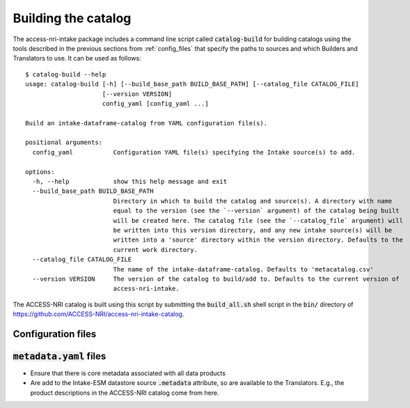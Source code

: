 .. _building:

Building the catalog
====================

The access-nri-intake package includes a command line script called :code:`catalog-build` for building 
catalogs using the tools described in the previous sections from :ref:`config_files` that specify the 
paths to sources and which Builders and Translators to use. It can be used as follows::

   $ catalog-build --help
   usage: catalog-build [-h] [--build_base_path BUILD_BASE_PATH] [--catalog_file CATALOG_FILE]
                        [--version VERSION]
                        config_yaml [config_yaml ...]

   Build an intake-dataframe-catalog from YAML configuration file(s).
   
   positional arguments:
     config_yaml           Configuration YAML file(s) specifying the Intake source(s) to add.

   options:
     -h, --help            show this help message and exit
     --build_base_path BUILD_BASE_PATH
                           Directory in which to build the catalog and source(s). A directory with name
                           equal to the version (see the `--version` argument) of the catalog being built
                           will be created here. The catalog file (see the `--catalog_file` argument) will
                           be written into this version directory, and any new intake source(s) will be
                           written into a 'source' directory within the version directory. Defaults to the
                           current work directory.
     --catalog_file CATALOG_FILE
                           The name of the intake-dataframe-catalog. Defaults to 'metacatalog.csv'
     --version VERSION     The version of the catalog to build/add to. Defaults to the current version of
                           access-nri-intake.

The ACCESS-NRI catalog is built using this script by submitting the :code:`build_all.sh` shell script 
in the :code:`bin/` directory of https://github.com/ACCESS-NRI/access-nri-intake-catalog.

.. _config_files:

Configuration files
^^^^^^^^^^^^^^^^^^^

:code:`metadata.yaml` files
^^^^^^^^^^^^^^^^^^^^^^^^^^^

* Ensure that there is core metadata associated with all data products
* Are add to the Intake-ESM datastore source :code:`.metadata` attribute, so are available to the 
  Translators. E.g., the product descriptions in the ACCESS-NRI catalog come from here.
